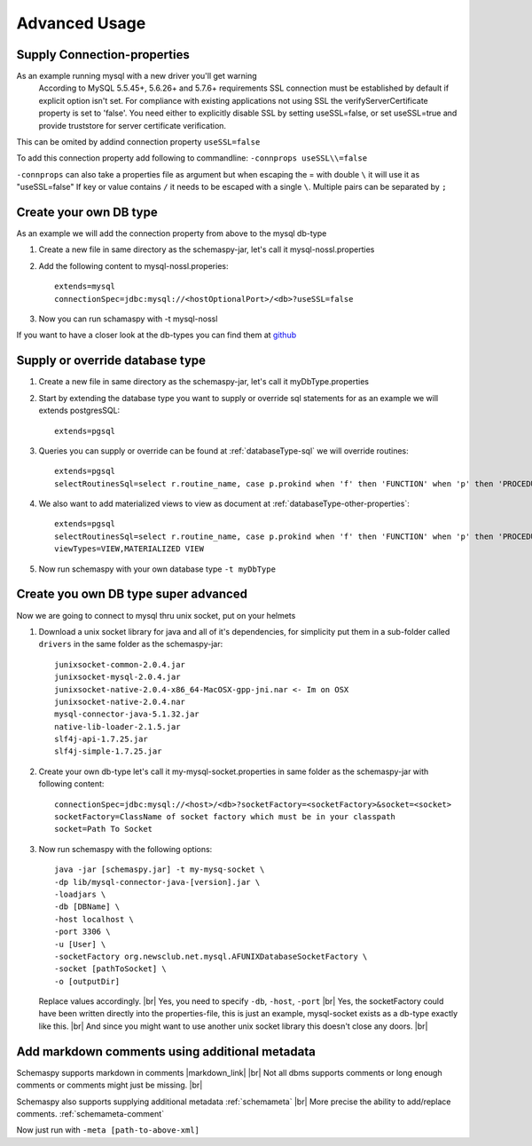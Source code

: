 .. |markdown_link| raw:: html

   <a href="https://daringfireball.net/projects/markdown/" target="_blank">markdown</a>

.. |br| raw:: html

   <br />

Advanced Usage
==============

.. _started_connection_props:

Supply Connection-properties
----------------------------

As an example running mysql with a new driver you'll get warning
    According to MySQL 5.5.45+, 5.6.26+ and 5.7.6+ requirements SSL connection must be established by default if explicit option isn't set. For compliance with existing applications not using SSL the verifyServerCertificate property is set to 'false'. You need either to explicitly disable SSL by setting useSSL=false, or set useSSL=true and provide truststore for server certificate verification.

This can be omited by addind connection property ``useSSL=false``

To add this connection property add following to commandline:
``-connprops useSSL\\=false``

``-connprops`` can also take a properties file as argument but when escaping the = with double ``\`` it will use it as "useSSL=false"
If key or value contains ``/`` it needs to be escaped with a single ``\``. Multiple pairs can be separated by ``;``


Create your own DB type
-----------------------

As an example we will add the connection property from above to the mysql db-type

#. Create a new file in same directory as the schemaspy-jar, let's call it mysql-nossl.properties
#. Add the following content to mysql-nossl.properies::

    extends=mysql
    connectionSpec=jdbc:mysql://<hostOptionalPort>/<db>?useSSL=false

#. Now you can run schamaspy with -t mysql-nossl

If you want to have a closer look at the db-types you can find them at `github <https://github.com/schemaspy/schemaspy/tree/master/src/main/resources/org/schemaspy/types>`_

Supply or override database type
--------------------------------

#. Create a new file in same directory as the schemaspy-jar, let's call it myDbType.properties
#. Start by extending the database type you want to supply or override sql statements for as an example we will extends postgresSQL::

    extends=pgsql

#. Queries you can supply or override can be found at :ref:`databaseType-sql` we will override routines::

    extends=pgsql
    selectRoutinesSql=select r.routine_name, case p.prokind when 'f' then 'FUNCTION' when 'p' then 'PROCEDURE' when 'a' then 'AGGREGATE' when 'w' then 'WINDOW' else 'UNKNOWN' end as routine_type, case when p.proretset then 'SETOF ' else '' end || case when r.data_type = 'USER-DEFINED' then r.type_udt_name else r.data_type end as dtd_identifier, r.external_language as routine_body, r.routine_definition, r.sql_data_access, r.security_type, r.is_deterministic, d.description as routine_comment from information_schema.routines r left join pg_namespace ns on r.routine_schema = ns.nspname left join pg_proc p on ns.oid = p.pronamespace and r.routine_name = p.proname left join pg_description d on d.objoid = p.oid where r.routine_schema = :schema

#. We also want to add materialized views to view as document at :ref:`databaseType-other-properties`::

    extends=pgsql
    selectRoutinesSql=select r.routine_name, case p.prokind when 'f' then 'FUNCTION' when 'p' then 'PROCEDURE' when 'a' then 'AGGREGATE' when 'w' then 'WINDOW' else 'UNKNOWN' end as routine_type, case when p.proretset then 'SETOF ' else '' end || case when r.data_type = 'USER-DEFINED' then r.type_udt_name else r.data_type end as dtd_identifier, r.external_language as routine_body, r.routine_definition, r.sql_data_access, r.security_type, r.is_deterministic, d.description as routine_comment from information_schema.routines r left join pg_namespace ns on r.routine_schema = ns.nspname left join pg_proc p on ns.oid = p.pronamespace and r.routine_name = p.proname left join pg_description d on d.objoid = p.oid where r.routine_schema = :schema
    viewTypes=VIEW,MATERIALIZED VIEW

#. Now run schemaspy with your own database type ``-t myDbType``

Create you own DB type super advanced
-------------------------------------

Now we are going to connect to mysql thru unix socket, put on your helmets

#. Download a unix socket library for java and all of it's dependencies, for simplicity put them in a sub-folder called ``drivers`` in the same folder as the schemaspy-jar::

    junixsocket-common-2.0.4.jar
    junixsocket-mysql-2.0.4.jar
    junixsocket-native-2.0.4-x86_64-MacOSX-gpp-jni.nar <- Im on OSX
    junixsocket-native-2.0.4.nar
    mysql-connector-java-5.1.32.jar
    native-lib-loader-2.1.5.jar
    slf4j-api-1.7.25.jar
    slf4j-simple-1.7.25.jar

#. Create your own db-type let's call it my-mysql-socket.properties in same folder as the schemaspy-jar with following content::

    connectionSpec=jdbc:mysql://<host>/<db>?socketFactory=<socketFactory>&socket=<socket>
    socketFactory=ClassName of socket factory which must be in your classpath
    socket=Path To Socket

#. Now run schemaspy with the following options::

    java -jar [schemaspy.jar] -t my-mysq-socket \
    -dp lib/mysql-connector-java-[version].jar \
    -loadjars \
    -db [DBName] \
    -host localhost \
    -port 3306 \
    -u [User] \
    -socketFactory org.newsclub.net.mysql.AFUNIXDatabaseSocketFactory \
    -socket [pathToSocket] \
    -o [outputDir]

   Replace values accordingly. |br|
   Yes, you need to specify ``-db``, ``-host``, ``-port`` |br|
   Yes, the socketFactory could have been written directly into the properties-file, this is just an example, mysql-socket exists as a db-type exactly like this. |br|
   And since you might want to use another unix socket library this doesn't close any doors. |br|

.. _usage_advanced_markdown_metadata:

Add markdown comments using additional metadata
-----------------------------------------------

Schemaspy supports markdown in comments |markdown_link| |br|
Not all dbms supports comments or long enough comments or comments might just be missing. |br|

Schemaspy also supports supplying additional metadata :ref:`schemameta` |br|
More precise the ability to add/replace comments. :ref:`schemameta-comment`

.. code-block:: xml
   :linenos:
   :emphasize-lines: 4,5

   <schemaMeta xmlns:xsi="http://www.w3.org/2001/XMLSchema-instance" xsi:noNamespaceSchemaLocation="http://schemaspy.org/xsd/6/schemameta.xsd" >
     <comments>Database comment</comments>
        <tables>
           <table name="ACCOUNT" comments="I've added comment that links using markdown to markdown documentation [markdown](https://daringfireball.net/projects/markdown/)" >
               <column name="accountId" comments="And now the schemaspy avatar ![avatar](https://avatars3.githubusercontent.com/u/20635098?s=20&v=4 "SchemaSpy")" />
           </table>
        </tables>
   </schemaMeta>

Now just run with ``-meta [path-to-above-xml]``